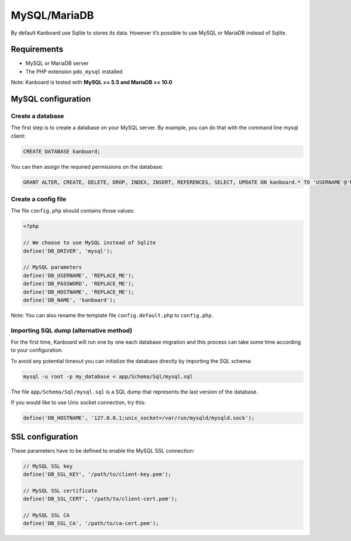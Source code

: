 MySQL/MariaDB
=============

By default Kanboard use Sqlite to stores its data. However it’s possible
to use MySQL or MariaDB instead of Sqlite.

Requirements
------------

-  MySQL or MariaDB server
-  The PHP extension ``pdo_mysql`` installed

Note: Kanboard is tested with **MySQL >= 5.5 and MariaDB >= 10.0**

MySQL configuration
-------------------

Create a database
~~~~~~~~~~~~~~~~~

The first step is to create a database on your MySQL server. By example,
you can do that with the command line mysql client:

.. code:: sql

    CREATE DATABASE kanboard;

You can then assign the required permissions on the database:

.. code:: sql

    GRANT ALTER, CREATE, DELETE, DROP, INDEX, INSERT, REFERENCES, SELECT, UPDATE ON kanboard.* TO 'USERNAME'@'HOST' IDENTIFIED BY 'PASSWORD';

Create a config file
~~~~~~~~~~~~~~~~~~~~

The file ``config.php`` should contains those values:

.. code:: php

    <?php

    // We choose to use MySQL instead of Sqlite
    define('DB_DRIVER', 'mysql');

    // MySQL parameters
    define('DB_USERNAME', 'REPLACE_ME');
    define('DB_PASSWORD', 'REPLACE_ME');
    define('DB_HOSTNAME', 'REPLACE_ME');
    define('DB_NAME', 'kanboard');

Note: You can also rename the template file ``config.default.php`` to
``config.php``.

Importing SQL dump (alternative method)
~~~~~~~~~~~~~~~~~~~~~~~~~~~~~~~~~~~~~~~

For the first time, Kanboard will run one by one each database migration
and this process can take some time according to your configuration.

To avoid any potential timeout you can initialize the database directly
by importing the SQL schema:

.. code:: bash

    mysql -u root -p my_database < app/Schema/Sql/mysql.sql

The file ``app/Schema/Sql/mysql.sql`` is a SQL dump that represents the
last version of the database.

If you would like to use Unix socket connection, try this:

.. code:: php

    define('DB_HOSTNAME', '127.0.0.1;unix_socket=/var/run/mysqld/mysqld.sock');

SSL configuration
-----------------

These parameters have to be defined to enable the MySQL SSL connection:

.. code:: php

    // MySQL SSL key
    define('DB_SSL_KEY', '/path/to/client-key.pem');

    // MySQL SSL certificate
    define('DB_SSL_CERT', '/path/to/client-cert.pem');

    // MySQL SSL CA
    define('DB_SSL_CA', '/path/to/ca-cert.pem');
